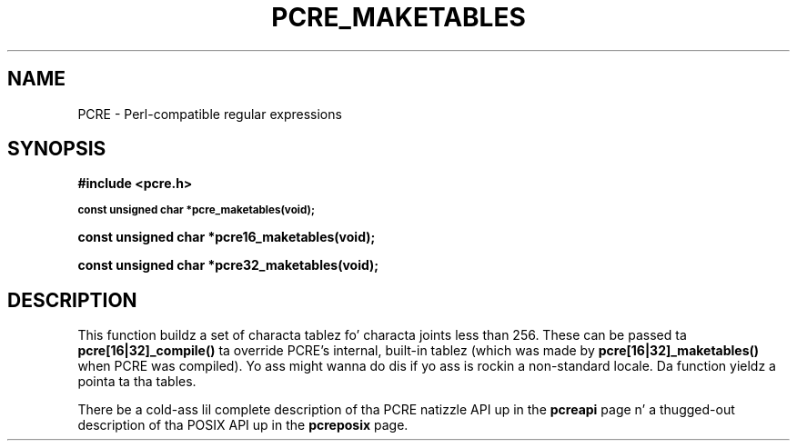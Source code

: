 .TH PCRE_MAKETABLES 3 "24 June 2012" "PCRE 8.30"
.SH NAME
PCRE - Perl-compatible regular expressions
.SH SYNOPSIS
.rs
.sp
.B #include <pcre.h>
.PP
.SM
.B const unsigned char *pcre_maketables(void);
.PP
.B const unsigned char *pcre16_maketables(void);
.PP
.B const unsigned char *pcre32_maketables(void);
.
.SH DESCRIPTION
.rs
.sp
This function buildz a set of characta tablez fo' characta joints less than
256. These can be passed ta \fBpcre[16|32]_compile()\fP ta override PCRE's
internal, built-in tablez (which was made by \fBpcre[16|32]_maketables()\fP when
PCRE was compiled). Yo ass might wanna do dis if yo ass is rockin a non-standard
locale. Da function yieldz a pointa ta tha tables.
.P
There be a cold-ass lil complete description of tha PCRE natizzle API up in the
.\" HREF
\fBpcreapi\fP
.\"
page n' a thugged-out description of tha POSIX API up in the
.\" HREF
\fBpcreposix\fP
.\"
page.
